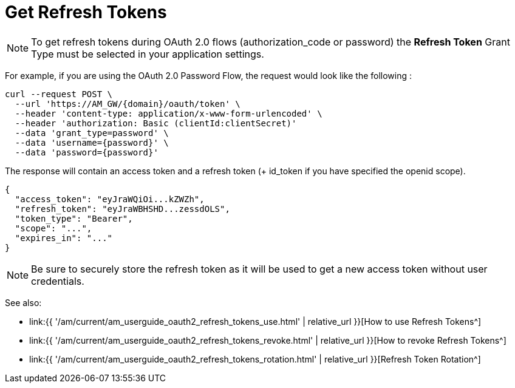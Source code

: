 = Get Refresh Tokens
:page-sidebar: am_3_x_sidebar
:page-permalink: am/current/am_userguide_oauth2_refresh_tokens_get.html
:page-folder: am/dev-guide/protocols/oauth2
:page-layout: am

NOTE: To get refresh tokens during OAuth 2.0 flows (authorization_code or password)
the **Refresh Token** Grant Type must be selected in your application settings.

For example, if you are using the OAuth 2.0 Password Flow, the request would look like the following :

----
curl --request POST \
  --url 'https://AM_GW/{domain}/oauth/token' \
  --header 'content-type: application/x-www-form-urlencoded' \
  --header 'authorization: Basic (clientId:clientSecret)'
  --data 'grant_type=password' \
  --data 'username={password}' \
  --data 'password={password}'
----

The response will contain an access token and a refresh token (+ id_token if you have specified the openid scope).

----
{
  "access_token": "eyJraWQiOi...kZWZh",
  "refresh_token": "eyJraWBHSHD...zessdOLS",
  "token_type": "Bearer",
  "scope": "...",
  "expires_in": "..."
}
----

NOTE: Be sure to securely store the refresh token as it will be used to get a new access token without user credentials.

See also:

* link:{{ '/am/current/am_userguide_oauth2_refresh_tokens_use.html' | relative_url }}[How to use Refresh Tokens^]
* link:{{ '/am/current/am_userguide_oauth2_refresh_tokens_revoke.html' | relative_url }}[How to revoke Refresh Tokens^]
* link:{{ '/am/current/am_userguide_oauth2_refresh_tokens_rotation.html' | relative_url }}[Refresh Token Rotation^]